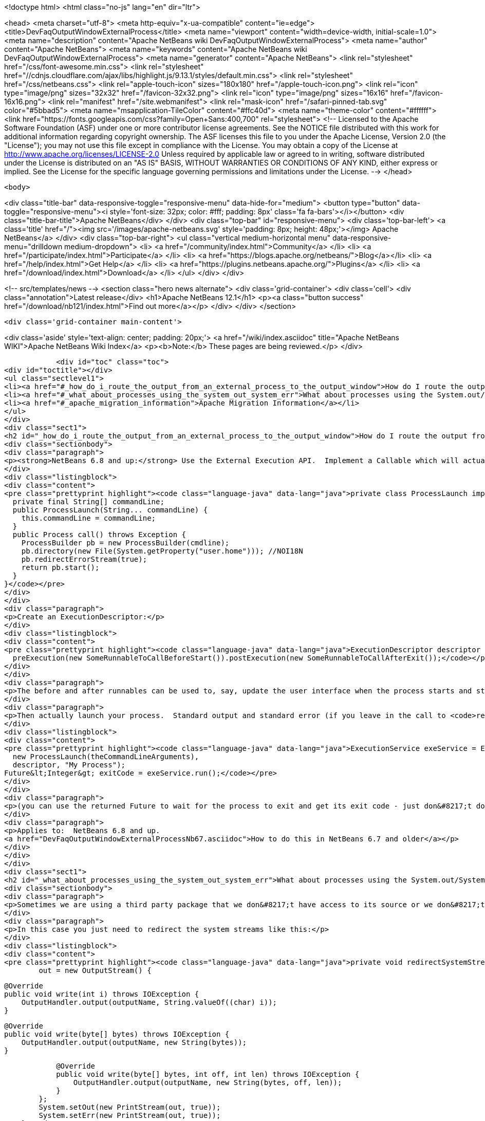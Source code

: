 

<!doctype html>
<html class="no-js" lang="en" dir="ltr">
    
<head>
    <meta charset="utf-8">
    <meta http-equiv="x-ua-compatible" content="ie=edge">
    <title>DevFaqOutputWindowExternalProcess</title>
    <meta name="viewport" content="width=device-width, initial-scale=1.0">
    <meta name="description" content="Apache NetBeans wiki DevFaqOutputWindowExternalProcess">
    <meta name="author" content="Apache NetBeans">
    <meta name="keywords" content="Apache NetBeans wiki DevFaqOutputWindowExternalProcess">
    <meta name="generator" content="Apache NetBeans">
    <link rel="stylesheet" href="/css/font-awesome.min.css">
     <link rel="stylesheet" href="//cdnjs.cloudflare.com/ajax/libs/highlight.js/9.13.1/styles/default.min.css"> 
    <link rel="stylesheet" href="/css/netbeans.css">
    <link rel="apple-touch-icon" sizes="180x180" href="/apple-touch-icon.png">
    <link rel="icon" type="image/png" sizes="32x32" href="/favicon-32x32.png">
    <link rel="icon" type="image/png" sizes="16x16" href="/favicon-16x16.png">
    <link rel="manifest" href="/site.webmanifest">
    <link rel="mask-icon" href="/safari-pinned-tab.svg" color="#5bbad5">
    <meta name="msapplication-TileColor" content="#ffc40d">
    <meta name="theme-color" content="#ffffff">
    <link href="https://fonts.googleapis.com/css?family=Open+Sans:400,700" rel="stylesheet"> 
    <!--
        Licensed to the Apache Software Foundation (ASF) under one
        or more contributor license agreements.  See the NOTICE file
        distributed with this work for additional information
        regarding copyright ownership.  The ASF licenses this file
        to you under the Apache License, Version 2.0 (the
        "License"); you may not use this file except in compliance
        with the License.  You may obtain a copy of the License at
        http://www.apache.org/licenses/LICENSE-2.0
        Unless required by applicable law or agreed to in writing,
        software distributed under the License is distributed on an
        "AS IS" BASIS, WITHOUT WARRANTIES OR CONDITIONS OF ANY
        KIND, either express or implied.  See the License for the
        specific language governing permissions and limitations
        under the License.
    -->
</head>


    <body>
        

<div class="title-bar" data-responsive-toggle="responsive-menu" data-hide-for="medium">
    <button type="button" data-toggle="responsive-menu"><i style='font-size: 32px; color: #fff; padding: 8px' class='fa fa-bars'></i></button>
    <div class="title-bar-title">Apache NetBeans</div>
</div>
<div class="top-bar" id="responsive-menu">
    <div class='top-bar-left'>
        <a class='title' href="/"><img src='/images/apache-netbeans.svg' style='padding: 8px; height: 48px;'></img> Apache NetBeans</a>
    </div>
    <div class="top-bar-right">
        <ul class="vertical medium-horizontal menu" data-responsive-menu="drilldown medium-dropdown">
            <li> <a href="/community/index.html">Community</a> </li>
            <li> <a href="/participate/index.html">Participate</a> </li>
            <li> <a href="https://blogs.apache.org/netbeans/">Blog</a></li>
            <li> <a href="/help/index.html">Get Help</a> </li>
            <li> <a href="https://plugins.netbeans.apache.org/">Plugins</a> </li>
            <li> <a href="/download/index.html">Download</a> </li>
        </ul>
    </div>
</div>


        
<!-- src/templates/news -->
<section class="hero news alternate">
    <div class='grid-container'>
        <div class='cell'>
            <div class="annotation">Latest release</div>
            <h1>Apache NetBeans 12.1</h1>
            <p><a class="button success" href="/download/nb121/index.html">Find out more</a></p>
        </div>
    </div>
</section>

        <div class='grid-container main-content'>
            
<div class='aside' style='text-align: center; padding: 20px;'>
    <a href="/wiki/index.asciidoc" title="Apache NetBeans WIKI">Apache NetBeans Wiki Index</a>
    <p><b>Note:</b> These pages are being reviewed.</p>
</div>

            <div id="toc" class="toc">
<div id="toctitle"></div>
<ul class="sectlevel1">
<li><a href="#_how_do_i_route_the_output_from_an_external_process_to_the_output_window">How do I route the output from an external process to the output window?</a></li>
<li><a href="#_what_about_processes_using_the_system_out_system_err">What about processes using the System.out/System.err?</a></li>
<li><a href="#_apache_migration_information">Apache Migration Information</a></li>
</ul>
</div>
<div class="sect1">
<h2 id="_how_do_i_route_the_output_from_an_external_process_to_the_output_window">How do I route the output from an external process to the output window?</h2>
<div class="sectionbody">
<div class="paragraph">
<p><strong>NetBeans 6.8 and up:</strong> Use the External Execution API.  Implement a Callable which will actually start the process:</p>
</div>
<div class="listingblock">
<div class="content">
<pre class="prettyprint highlight"><code class="language-java" data-lang="java">private class ProcessLaunch implements Callable&lt;Process&gt; {
  private final String[] commandLine;
  public ProcessLaunch(String... commandLine) {
    this.commandLine = commandLine;
  }
  public Process call() throws Exception {
    ProcessBuilder pb = new ProcessBuilder(cmdline);
    pb.directory(new File(System.getProperty("user.home"))); //NOI18N
    pb.redirectErrorStream(true);
    return pb.start();
  }
}</code></pre>
</div>
</div>
<div class="paragraph">
<p>Create an ExecutionDescriptor:</p>
</div>
<div class="listingblock">
<div class="content">
<pre class="prettyprint highlight"><code class="language-java" data-lang="java">ExecutionDescriptor descriptor = new ExecutionDescriptor().controllable(true).frontWindow(true).
  preExecution(new SomeRunnableToCallBeforeStart()).postExecution(new SomeRunnableToCallAfterExit());</code></pre>
</div>
</div>
<div class="paragraph">
<p>The before and after runnables can be used to, say, update the user interface when the process starts and stops.</p>
</div>
<div class="paragraph">
<p>Then actually launch your process.  Standard output and standard error (if you leave in the call to <code>redirectErrorStream(true)</code> above) output will be redirected to the output window, and the tab name in the Output Window will be what you specify below.  The variable <code>theCommandLineArguments</code> is an array of strings, just as you would pass to <code>Runtime.exec()</code> - the command-line to run whatever program you want to run.</p>
</div>
<div class="listingblock">
<div class="content">
<pre class="prettyprint highlight"><code class="language-java" data-lang="java">ExecutionService exeService = ExecutionService.newService(
  new ProcessLaunch(theCommandLineArguments),
  descriptor, "My Process");
Future&lt;Integer&gt; exitCode = exeService.run();</code></pre>
</div>
</div>
<div class="paragraph">
<p>(you can use the returned Future to wait for the process to exit and get its exit code - just don&#8217;t do that in the Swing event thread).</p>
</div>
<div class="paragraph">
<p>Applies to:  NetBeans 6.8 and up.
<a href="DevFaqOutputWindowExternalProcessNb67.asciidoc">How to do this in NetBeans 6.7 and older</a></p>
</div>
</div>
</div>
<div class="sect1">
<h2 id="_what_about_processes_using_the_system_out_system_err">What about processes using the System.out/System.err?</h2>
<div class="sectionbody">
<div class="paragraph">
<p>Sometimes we are using a third party package that we don&#8217;t have access to its source or we don&#8217;t want to modify.</p>
</div>
<div class="paragraph">
<p>In this case you just need to redirect the system streams like this:</p>
</div>
<div class="listingblock">
<div class="content">
<pre class="prettyprint highlight"><code class="language-java" data-lang="java">private void redirectSystemStreams() {
        out = new OutputStream() {

            @Override
            public void write(int i) throws IOException {
                OutputHandler.output(outputName, String.valueOf((char) i));
            }

            @Override
            public void write(byte[] bytes) throws IOException {
                OutputHandler.output(outputName, new String(bytes));
            }

            @Override
            public void write(byte[] bytes, int off, int len) throws IOException {
                OutputHandler.output(outputName, new String(bytes, off, len));
            }
        };
        System.setOut(new PrintStream(out, true));
        System.setErr(new PrintStream(out, true));
    }</code></pre>
</div>
</div>
<div class="paragraph">
<p>OutputHandler is just a helper class that I&#8217;ve been using for a while. Feel free to use it. You need to add a dependency to I/O APIs package even if you don&#8217;t use it to avoid run time issues. If you don&#8217;t use it replace the OutputHandler calls for something like this:</p>
</div>
<div class="listingblock">
<div class="content">
<pre class="prettyprint highlight"><code class="language-java" data-lang="java">IOProvider.getDefault().getIO(name, false).getOut().println(mess);</code></pre>
</div>
</div>
<div class="paragraph">
<p>The OutputHandler referenced above has been transformed into a plugin for easier use. See <a href="http://plugins.netbeans.org/plugin/39695/?show=true">here</a> for more details.</p>
</div>
</div>
</div>
<div class="sect1">
<h2 id="_apache_migration_information">Apache Migration Information</h2>
<div class="sectionbody">
<div class="paragraph">
<p>The content in this page was kindly donated by Oracle Corp. to the
Apache Software Foundation.</p>
</div>
<div class="paragraph">
<p>This page was exported from <a href="http://wiki.netbeans.org/DevFaqOutputWindowExternalProcess">http://wiki.netbeans.org/DevFaqOutputWindowExternalProcess</a> ,
that was last modified by NetBeans user Javydreamercsw
on 2012-07-17T21:47:15Z.</p>
</div>
<div class="paragraph">
<p><strong>NOTE:</strong> This document was automatically converted to the AsciiDoc format on 2018-02-07, and needs to be reviewed.</p>
</div>
</div>
</div>
            
<section class='tools'>
    <ul class="menu align-center">
        <li><a title="Facebook" href="https://www.facebook.com/NetBeans"><i class="fa fa-md fa-facebook"></i></a></li>
        <li><a title="Twitter" href="https://twitter.com/netbeans"><i class="fa fa-md fa-twitter"></i></a></li>
        <li><a title="Github" href="https://github.com/apache/netbeans"><i class="fa fa-md fa-github"></i></a></li>
        <li><a title="YouTube" href="https://www.youtube.com/user/netbeansvideos"><i class="fa fa-md fa-youtube"></i></a></li>
        <li><a title="Slack" href="https://tinyurl.com/netbeans-slack-signup/"><i class="fa fa-md fa-slack"></i></a></li>
        <li><a title="JIRA" href="https://issues.apache.org/jira/projects/NETBEANS/summary"><i class="fa fa-mf fa-bug"></i></a></li>
    </ul>
    <ul class="menu align-center">
        
        <li><a href="https://github.com/apache/netbeans-website/blob/master/netbeans.apache.org/src/content/wiki/DevFaqOutputWindowExternalProcess.asciidoc" title="See this page in github"><i class="fa fa-md fa-edit"></i> See this page in GitHub.</a></li>
    </ul>
</section>

        </div>
        

<div class='grid-container incubator-area' style='margin-top: 64px'>
    <div class='grid-x grid-padding-x'>
        <div class='large-auto cell text-center'>
            <a href="https://www.apache.org/">
                <img style="width: 320px" title="Apache Software Foundation" src="/images/asf_logo_wide.svg" />
            </a>
        </div>
        <div class='large-auto cell text-center'>
            <a href="https://www.apache.org/events/current-event.html">
               <img style="width:234px; height: 60px;" title="Apache Software Foundation current event" src="https://www.apache.org/events/current-event-234x60.png"/>
            </a>
        </div>
    </div>
</div>
<footer>
    <div class="grid-container">
        <div class="grid-x grid-padding-x">
            <div class="large-auto cell">
                
                <h1><a href="/about/index.html">About</a></h1>
                <ul>
                    <li><a href="https://netbeans.apache.org/community/who.html">Who's Who</a></li>
                    <li><a href="https://www.apache.org/foundation/thanks.html">Thanks</a></li>
                    <li><a href="https://www.apache.org/foundation/sponsorship.html">Sponsorship</a></li>
                    <li><a href="https://www.apache.org/security/">Security</a></li>
                </ul>
            </div>
            <div class="large-auto cell">
                <h1><a href="/community/index.html">Community</a></h1>
                <ul>
                    <li><a href="/community/mailing-lists.html">Mailing lists</a></li>
                    <li><a href="/community/committer.html">Becoming a committer</a></li>
                    <li><a href="/community/events.html">NetBeans Events</a></li>
                    <li><a href="https://www.apache.org/events/current-event.html">Apache Events</a></li>
                </ul>
            </div>
            <div class="large-auto cell">
                <h1><a href="/participate/index.html">Participate</a></h1>
                <ul>
                    <li><a href="/participate/submit-pr.html">Submitting Pull Requests</a></li>
                    <li><a href="/participate/report-issue.html">Reporting Issues</a></li>
                    <li><a href="/participate/index.html#documentation">Improving the documentation</a></li>
                </ul>
            </div>
            <div class="large-auto cell">
                <h1><a href="/help/index.html">Get Help</a></h1>
                <ul>
                    <li><a href="/help/index.html#documentation">Documentation</a></li>
                    <li><a href="/wiki/index.asciidoc">Wiki</a></li>
                    <li><a href="/help/index.html#support">Community Support</a></li>
                    <li><a href="/help/commercial-support.html">Commercial Support</a></li>
                </ul>
            </div>
            <div class="large-auto cell">
                <h1><a href="/download/nb110/nb110.html">Download</a></h1>
                <ul>
                    <li><a href="/download/index.html">Releases</a></li>                    
                    <li><a href="/plugins/index.html">Plugins</a></li>
                    <li><a href="/download/index.html#source">Building from source</a></li>
                    <li><a href="/download/index.html#previous">Previous releases</a></li>
                </ul>
            </div>
        </div>
    </div>
</footer>
<div class='footer-disclaimer'>
    <div class="footer-disclaimer-content">
        <p>Copyright &copy; 2017-2020 <a href="https://www.apache.org">The Apache Software Foundation</a>.</p>
        <p>Licensed under the Apache <a href="https://www.apache.org/licenses/">license</a>, version 2.0</p>
        <div style='max-width: 40em; margin: 0 auto'>
            <p>Apache, Apache NetBeans, NetBeans, the Apache feather logo and the Apache NetBeans logo are trademarks of <a href="https://www.apache.org">The Apache Software Foundation</a>.</p>
            <p>Oracle and Java are registered trademarks of Oracle and/or its affiliates.</p>
        </div>
        
    </div>
</div>



        <script src="/js/vendor/jquery-3.2.1.min.js"></script>
        <script src="/js/vendor/what-input.js"></script>
        <script src="/js/vendor/jquery.colorbox-min.js"></script>
        <script src="/js/vendor/foundation.min.js"></script>
        <script src="/js/netbeans.js"></script>
        <script>
            
            $(function(){ $(document).foundation(); });
        </script>
        
        <script src="https://cdnjs.cloudflare.com/ajax/libs/highlight.js/9.13.1/highlight.min.js"></script>
        <script>
         $(document).ready(function() { $("pre code").each(function(i, block) { hljs.highlightBlock(block); }); }); 
        </script>
        

    </body>
</html>
